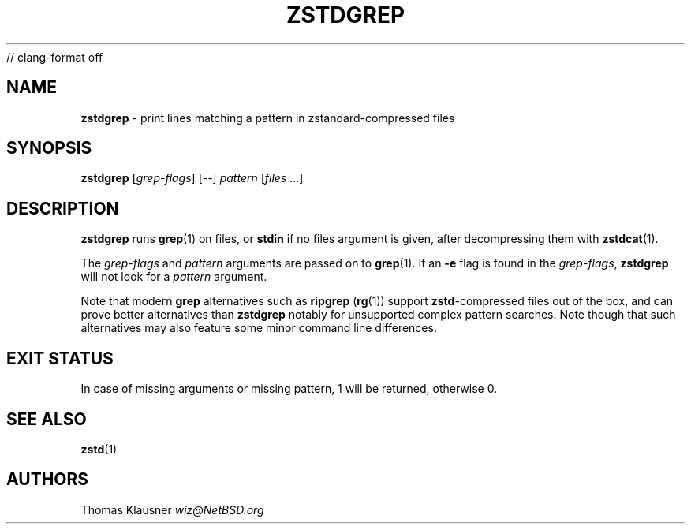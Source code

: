// clang-format off
.TH "ZSTDGREP" "1" "March 2023" "zstd 1.5.5" "User Commands"
.SH "NAME"
\fBzstdgrep\fR \- print lines matching a pattern in zstandard\-compressed files
.SH "SYNOPSIS"
\fBzstdgrep\fR [\fIgrep\-flags\fR] [\-\-] \fIpattern\fR [\fIfiles\fR \|\.\|\.\|\.]
.SH "DESCRIPTION"
\fBzstdgrep\fR runs \fBgrep\fR(1) on files, or \fBstdin\fR if no files argument is given, after decompressing them with \fBzstdcat\fR(1)\.
.P
The \fIgrep\-flags\fR and \fIpattern\fR arguments are passed on to \fBgrep\fR(1)\. If an \fB\-e\fR flag is found in the \fIgrep\-flags\fR, \fBzstdgrep\fR will not look for a \fIpattern\fR argument\.
.P
Note that modern \fBgrep\fR alternatives such as \fBripgrep\fR (\fBrg\fR(1)) support \fBzstd\fR\-compressed files out of the box, and can prove better alternatives than \fBzstdgrep\fR notably for unsupported complex pattern searches\. Note though that such alternatives may also feature some minor command line differences\.
.SH "EXIT STATUS"
In case of missing arguments or missing pattern, 1 will be returned, otherwise 0\.
.SH "SEE ALSO"
\fBzstd\fR(1)
.SH "AUTHORS"
Thomas Klausner \fIwiz@NetBSD\.org\fR
